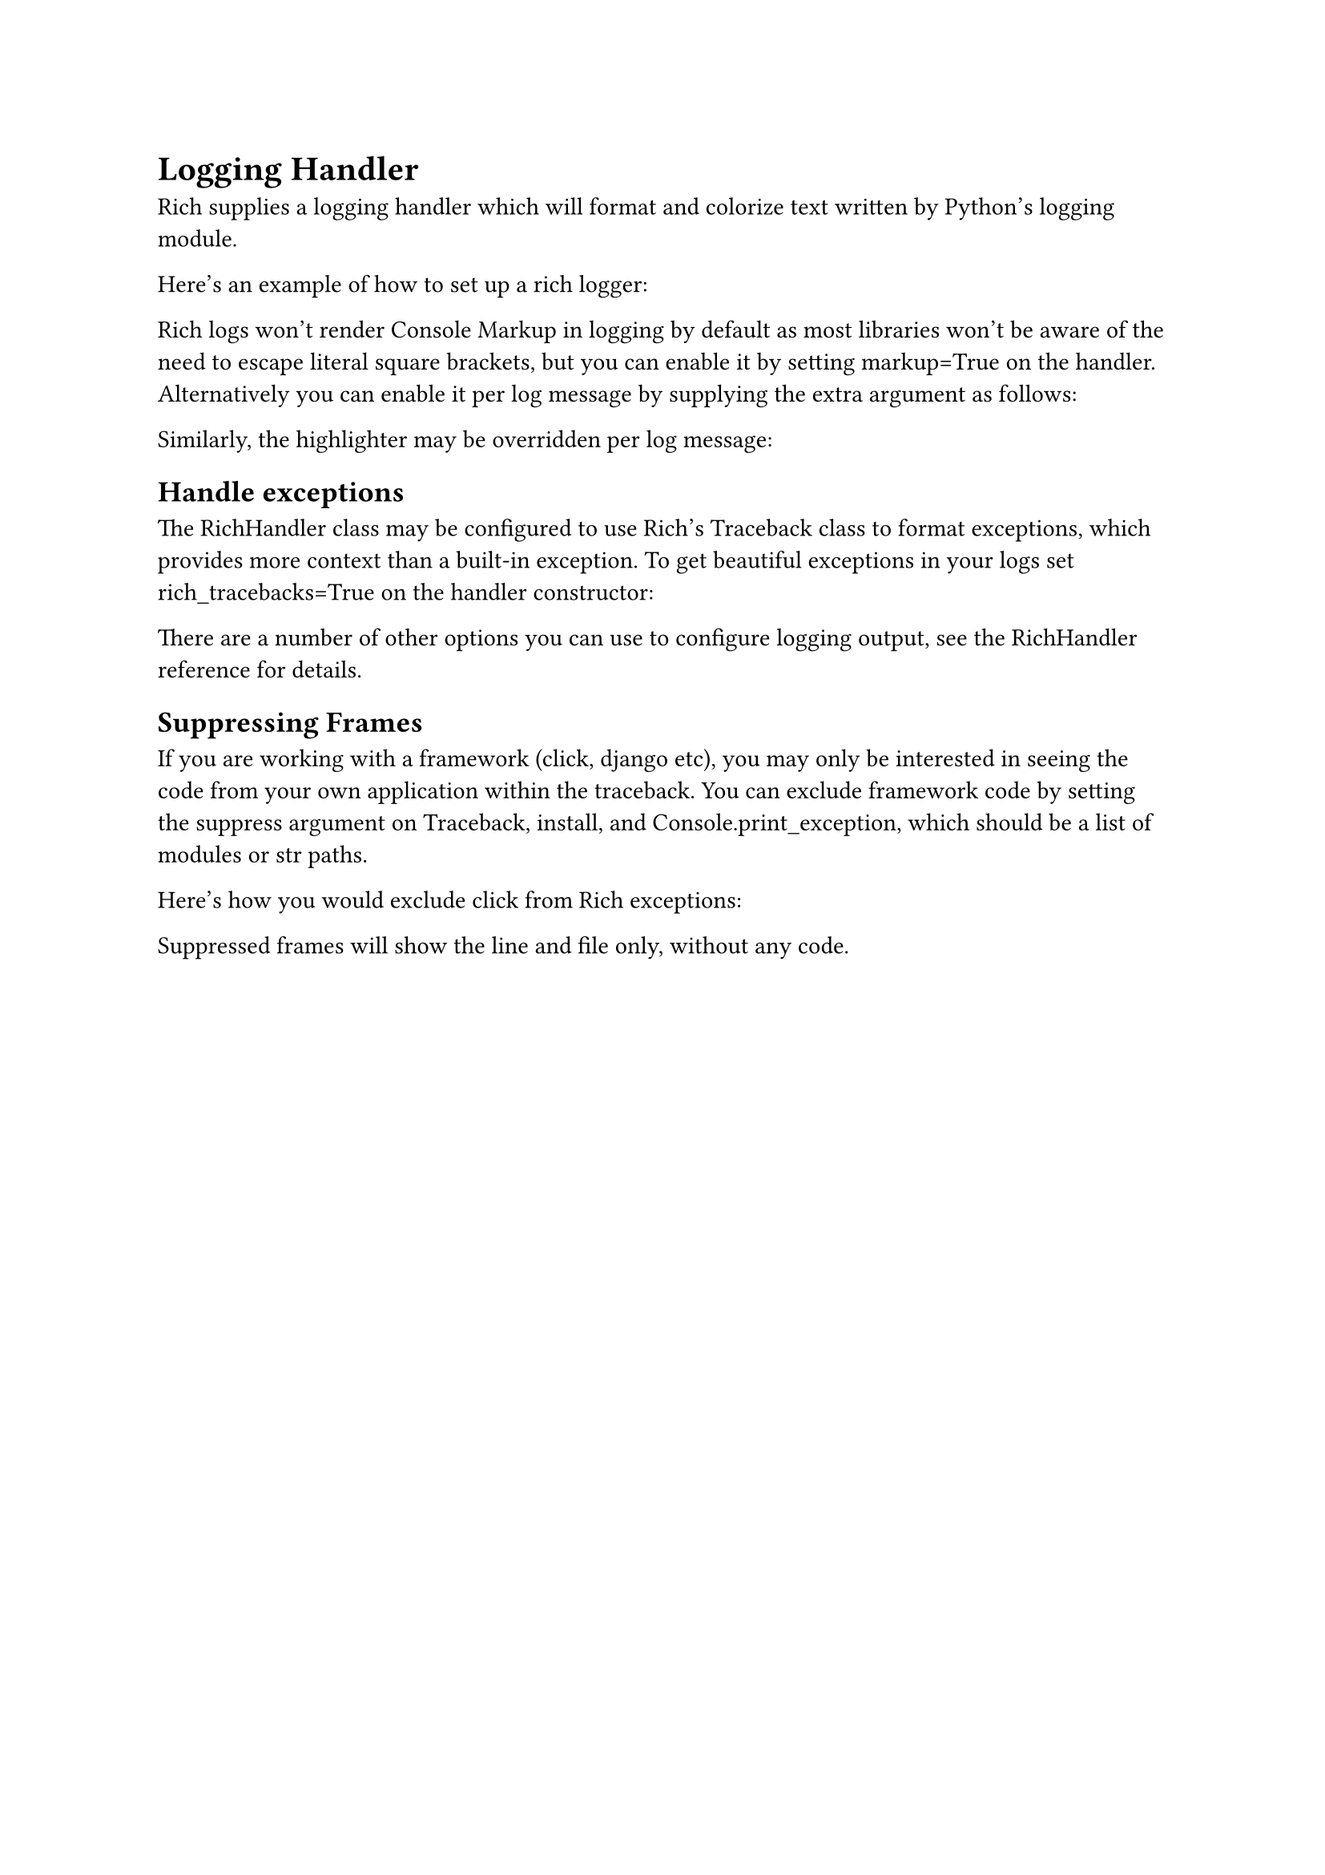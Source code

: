 

= Logging Handler

Rich supplies a logging handler which will format and colorize text written by Python's logging module.

Here's an example of how to set up a rich logger:

Rich logs won't render Console Markup in logging by default as most libraries won't be aware of the need to escape literal square brackets, but you can enable it by setting markup=True on the handler. Alternatively you can enable it per log message by supplying the extra argument as follows:

Similarly, the highlighter may be overridden per log message:

== Handle exceptions

The RichHandler class may be configured to use Rich's Traceback class to format exceptions, which provides more context than a built-in exception. To get beautiful exceptions in your logs set rich_tracebacks=True on the handler constructor:

There are a number of other options you can use to configure logging output, see the RichHandler reference for details.

== Suppressing Frames

If you are working with a framework (click, django etc), you may only be interested in seeing the code from your own application within the traceback. You can exclude framework code by setting the suppress argument on Traceback, install, and Console.print_exception, which should be a list of modules or str paths.

Here's how you would exclude click from Rich exceptions:

Suppressed frames will show the line and file only, without any code.